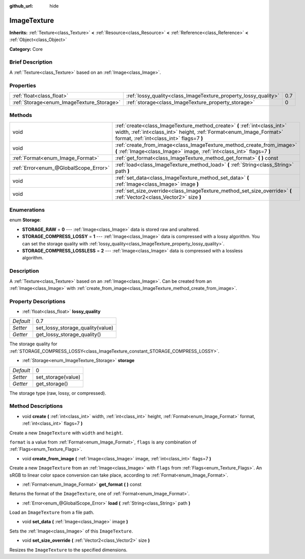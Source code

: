:github_url: hide

.. Generated automatically by doc/tools/makerst.py in Godot's source tree.
.. DO NOT EDIT THIS FILE, but the ImageTexture.xml source instead.
.. The source is found in doc/classes or modules/<name>/doc_classes.

.. _class_ImageTexture:

ImageTexture
============

**Inherits:** :ref:`Texture<class_Texture>` **<** :ref:`Resource<class_Resource>` **<** :ref:`Reference<class_Reference>` **<** :ref:`Object<class_Object>`

**Category:** Core

Brief Description
-----------------

A :ref:`Texture<class_Texture>` based on an :ref:`Image<class_Image>`.

Properties
----------

+-------------------------------------------+-----------------------------------------------------------------+-----+
| :ref:`float<class_float>`                 | :ref:`lossy_quality<class_ImageTexture_property_lossy_quality>` | 0.7 |
+-------------------------------------------+-----------------------------------------------------------------+-----+
| :ref:`Storage<enum_ImageTexture_Storage>` | :ref:`storage<class_ImageTexture_property_storage>`             | 0   |
+-------------------------------------------+-----------------------------------------------------------------+-----+

Methods
-------

+---------------------------------------+-----------------------------------------------------------------------------------------------------------------------------------------------------------------------------------------------+
| void                                  | :ref:`create<class_ImageTexture_method_create>` **(** :ref:`int<class_int>` width, :ref:`int<class_int>` height, :ref:`Format<enum_Image_Format>` format, :ref:`int<class_int>` flags=7 **)** |
+---------------------------------------+-----------------------------------------------------------------------------------------------------------------------------------------------------------------------------------------------+
| void                                  | :ref:`create_from_image<class_ImageTexture_method_create_from_image>` **(** :ref:`Image<class_Image>` image, :ref:`int<class_int>` flags=7 **)**                                              |
+---------------------------------------+-----------------------------------------------------------------------------------------------------------------------------------------------------------------------------------------------+
| :ref:`Format<enum_Image_Format>`      | :ref:`get_format<class_ImageTexture_method_get_format>` **(** **)** const                                                                                                                     |
+---------------------------------------+-----------------------------------------------------------------------------------------------------------------------------------------------------------------------------------------------+
| :ref:`Error<enum_@GlobalScope_Error>` | :ref:`load<class_ImageTexture_method_load>` **(** :ref:`String<class_String>` path **)**                                                                                                      |
+---------------------------------------+-----------------------------------------------------------------------------------------------------------------------------------------------------------------------------------------------+
| void                                  | :ref:`set_data<class_ImageTexture_method_set_data>` **(** :ref:`Image<class_Image>` image **)**                                                                                               |
+---------------------------------------+-----------------------------------------------------------------------------------------------------------------------------------------------------------------------------------------------+
| void                                  | :ref:`set_size_override<class_ImageTexture_method_set_size_override>` **(** :ref:`Vector2<class_Vector2>` size **)**                                                                          |
+---------------------------------------+-----------------------------------------------------------------------------------------------------------------------------------------------------------------------------------------------+

Enumerations
------------

.. _enum_ImageTexture_Storage:

.. _class_ImageTexture_constant_STORAGE_RAW:

.. _class_ImageTexture_constant_STORAGE_COMPRESS_LOSSY:

.. _class_ImageTexture_constant_STORAGE_COMPRESS_LOSSLESS:

enum **Storage**:

- **STORAGE_RAW** = **0** --- :ref:`Image<class_Image>` data is stored raw and unaltered.

- **STORAGE_COMPRESS_LOSSY** = **1** --- :ref:`Image<class_Image>` data is compressed with a lossy algorithm. You can set the storage quality with :ref:`lossy_quality<class_ImageTexture_property_lossy_quality>`.

- **STORAGE_COMPRESS_LOSSLESS** = **2** --- :ref:`Image<class_Image>` data is compressed with a lossless algorithm.

Description
-----------

A :ref:`Texture<class_Texture>` based on an :ref:`Image<class_Image>`. Can be created from an :ref:`Image<class_Image>` with :ref:`create_from_image<class_ImageTexture_method_create_from_image>`.

Property Descriptions
---------------------

.. _class_ImageTexture_property_lossy_quality:

- :ref:`float<class_float>` **lossy_quality**

+-----------+----------------------------------+
| *Default* | 0.7                              |
+-----------+----------------------------------+
| *Setter*  | set_lossy_storage_quality(value) |
+-----------+----------------------------------+
| *Getter*  | get_lossy_storage_quality()      |
+-----------+----------------------------------+

The storage quality for :ref:`STORAGE_COMPRESS_LOSSY<class_ImageTexture_constant_STORAGE_COMPRESS_LOSSY>`.

.. _class_ImageTexture_property_storage:

- :ref:`Storage<enum_ImageTexture_Storage>` **storage**

+-----------+--------------------+
| *Default* | 0                  |
+-----------+--------------------+
| *Setter*  | set_storage(value) |
+-----------+--------------------+
| *Getter*  | get_storage()      |
+-----------+--------------------+

The storage type (raw, lossy, or compressed).

Method Descriptions
-------------------

.. _class_ImageTexture_method_create:

- void **create** **(** :ref:`int<class_int>` width, :ref:`int<class_int>` height, :ref:`Format<enum_Image_Format>` format, :ref:`int<class_int>` flags=7 **)**

Create a new ``ImageTexture`` with ``width`` and ``height``.

``format`` is a value from :ref:`Format<enum_Image_Format>`, ``flags`` is any combination of :ref:`Flags<enum_Texture_Flags>`.

.. _class_ImageTexture_method_create_from_image:

- void **create_from_image** **(** :ref:`Image<class_Image>` image, :ref:`int<class_int>` flags=7 **)**

Create a new ``ImageTexture`` from an :ref:`Image<class_Image>` with ``flags`` from :ref:`Flags<enum_Texture_Flags>`. An sRGB to linear color space conversion can take place, according to :ref:`Format<enum_Image_Format>`.

.. _class_ImageTexture_method_get_format:

- :ref:`Format<enum_Image_Format>` **get_format** **(** **)** const

Returns the format of the ``ImageTexture``, one of :ref:`Format<enum_Image_Format>`.

.. _class_ImageTexture_method_load:

- :ref:`Error<enum_@GlobalScope_Error>` **load** **(** :ref:`String<class_String>` path **)**

Load an ``ImageTexture`` from a file path.

.. _class_ImageTexture_method_set_data:

- void **set_data** **(** :ref:`Image<class_Image>` image **)**

Sets the :ref:`Image<class_Image>` of this ``ImageTexture``.

.. _class_ImageTexture_method_set_size_override:

- void **set_size_override** **(** :ref:`Vector2<class_Vector2>` size **)**

Resizes the ``ImageTexture`` to the specified dimensions.

